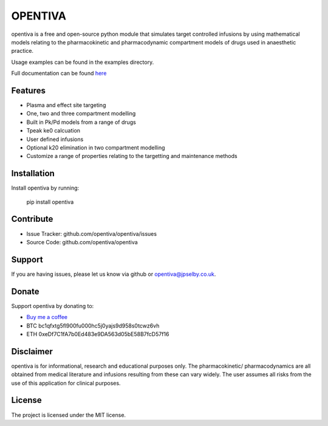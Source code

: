OPENTIVA
========

opentiva is a free and open-source python module that simulates target 
controlled infusions by using mathematical models relating to the 
pharmacokinetic and pharmacodynamic compartment models of drugs used in 
anaesthetic practice. 

Usage examples can be found in the examples directory.

Full documentation can be found `here <https://opentiva.readthedocs.io>`_

Features
--------

- Plasma and effect site targeting
- One, two and three compartment modelling
- Built in Pk/Pd models from a range of drugs
- Tpeak ke0 calcuation
- User defined infusions
- Optional k20 elimination in two compartment modelling
- Customize a range of properties relating to the targetting and maintenance 
  methods

Installation
------------

Install opentiva by running:

    pip install opentiva

Contribute
----------

- Issue Tracker: github.com/opentiva/opentiva/issues
- Source Code: github.com/opentiva/opentiva

Support
-------

If you are having issues, please let us know via github or 
opentiva@jpselby.co.uk.

Donate
------

Support opentiva by donating to:

- `Buy me a coffee <https://www.buymeacoffee.com/opentiva>`_
- BTC bc1qfxtg5fl900fu000hc5j0yajs9d958s0tcwz6vh 
- ETH 0xeDf7C1fA7b0Ed483e9DA563d05bE58B7fcD57f16

Disclaimer
----------
opentiva is for informational, research and educational purposes only. 
The pharmacokinetic/ pharmacodynamics are all obtained from medical 
literature and infusions resulting from these can vary widely. 
The user assumes all risks from the use of this application for clinical 
purposes.

License
-------

The project is licensed under the MIT license.
